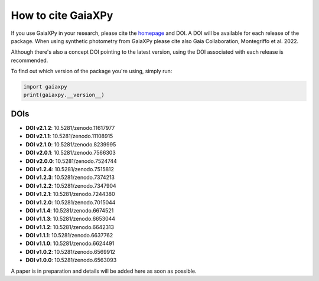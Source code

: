 How to cite GaiaXPy
===================

If you use GaiaXPy in your research, please cite the `homepage <https://gaia-dpci.github.io/GaiaXPy-website/>`_ and DOI. A DOI will be available for each release of the package.
When using synthetic photometry from GaiaXPy please cite also Gaia Collaboration, Montegriffo et al. 2022.

Although there's also a concept DOI pointing to the latest version, using the DOI associated with each release is recommended.

To find out which version of the package you're using, simply run:

.. role:: python(code)
   :language: python

.. code-block:: python

   import gaiaxpy
   print(gaiaxpy.__version__)

DOIs
----
* **DOI v2.1.2**: 10.5281/zenodo.11617977

* **DOI v2.1.1**: 10.5281/zenodo.11108915

* **DOI v2.1.0**: 10.5281/zenodo.8239995

* **DOI v2.0.1**: 10.5281/zenodo.7566303

* **DOI v2.0.0**: 10.5281/zenodo.7524744

* **DOI v1.2.4**: 10.5281/zenodo.7515812

* **DOI v1.2.3**: 10.5281/zenodo.7374213

* **DOI v1.2.2**: 10.5281/zenodo.7347904

* **DOI v1.2.1**: 10.5281/zenodo.7244380

* **DOI v1.2.0**: 10.5281/zenodo.7015044

* **DOI v1.1.4**: 10.5281/zenodo.6674521

* **DOI v1.1.3**: 10.5281/zenodo.6653044

* **DOI v1.1.2**: 10.5281/zenodo.6642313

* **DOI v1.1.1**: 10.5281/zenodo.6637762

* **DOI v1.1.0**: 10.5281/zenodo.6624491

* **DOI v1.0.2**: 10.5281/zenodo.6569912

* **DOI v1.0.0**: 10.5281/zenodo.6563093

A paper is in preparation and details will be added here as soon as possible.
